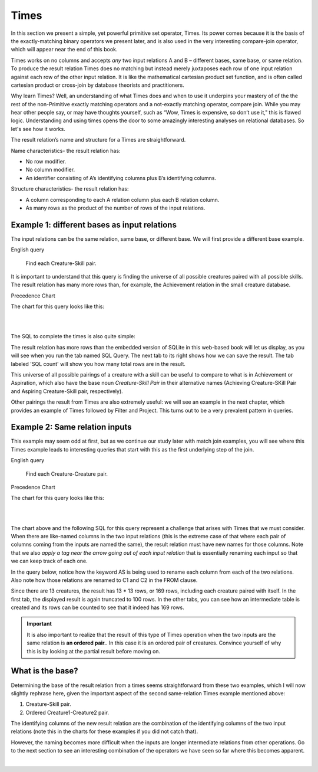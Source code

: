 Times
-------

In this section we present a simple, yet powerful primitive set operator, Times. Its power comes because it is the basis of the exactly-matching binary operators we present later, and is also used in the very interesting compare-join operator, which will appear near the end of this book.

Times works on no columns and accepts *any* two input relations A and B – different bases, same base, or same relation. To produce the result relation Times does no matching but instead merely juxtaposes each row of one input relation against each row of the other input relation. It is like the mathematical cartesian product set function, and is often called cartesian product or cross-join by database theorists and practitioners.

Why learn Times? Well, an understanding of what Times does and when to use it underpins your mastery of of the the rest of the non-Primitive exactly matching operators and a not-exactly matching operator, compare join. While you may hear other people say, or may have thoughts yourself, such as “Wow, Times is expensive, so don’t use it," this is flawed logic. Understanding and using times opens the door to some amazingly interesting analyses on relational databases. So let's see how it works.

The result relation’s name and structure for a Times are straightforward.

Name characteristics- the result relation has:

-  No row modifier.

-  No column modifier.

-  An identifier consisting of A’s identifying columns plus B’s identifying columns.

Structure characteristics- the result relation has:

-  A column corresponding to each A relation column plus each B relation column.

-  As many rows as the product of the number of rows of the input relations.

Example 1: different bases as input relations
~~~~~~~~~~~~~~~~~~~~~~~~~~~~~~~~~~~~~~~~~~~~~

The input relations can be the same relation, same base, or different base. We will first provide a different base example.

English query

  Find each Creature-Skill pair.

It is important to understand that this query is finding the universe of all possible creatures paired with all possible skills. The result relation has many more rows than, for example, the Achievement relation in the small creature database.

Precedence Chart

The chart for this query looks like this:

|

.. image:: ../img/SetExamples/TimesCrSkill.png

|

The SQL to complete the times is also quite simple:

.. tabbed:: times1

    .. tab:: SQL query

      .. activecode:: creature_skill_times
         :language: sql
         :include: creature_skill_create_times

         SELECT creature.*, skill.*
         FROM creature, skill;

    .. tab:: SQL query save result

      .. activecode:: creature_skill_times_save
         :language: sql
         :include: creature_skill_create_times

         DROP TABLE IF EXISTS Creature_Skill_Pair;

         CREATE TABLE Creature_Skill_Pair AS
         SELECT creature.*, skill.*
         FROM creature, skill;

    .. tab:: SQL count

      .. activecode:: creature_skill_pair_count
         :language: sql
         :include: creature_skill_create_times, creature_skill_times_save

         SELECT count(*)
         FROM Creature_Skill_Pair;

    .. tab:: SQL data

       .. activecode:: creature_skill_create_times
          :language: sql

          DROP TABLE IF EXISTS creature;
          CREATE TABLE creature (
          creatureId          INTEGER      NOT NUll PRIMARY KEY,
          creatureName        VARCHAR(20),
          creatureType        VARCHAR(20),
          reside_townId VARCHAR(3) REFERENCES town(townId),     -- foreign key
          idol_creatureId     INTEGER,
          FOREIGN KEY(idol_creatureId) REFERENCES creature(creatureId)
          );

          INSERT INTO creature VALUES (1,'Bannon','person','p',10);
          INSERT INTO creature VALUES (2,'Myers','person','a',9);
          INSERT INTO creature VALUES (3,'Neff','person','be',NULL);
          INSERT INTO creature VALUES (4,'Neff','person','b',3);
          INSERT INTO creature VALUES (5,'Mieska','person','d', 10);
          INSERT INTO creature VALUES (6,'Carlis','person','p',9);
          INSERT INTO creature VALUES (7,'Kermit','frog','g',8);
          INSERT INTO creature VALUES (8,'Godzilla','monster','t',6);
          INSERT INTO creature VALUES (9,'Thor','superhero','as',NULL);
          INSERT INTO creature VALUES (10,'Elastigirl','superhero','mv',13);
          INSERT INTO creature VALUES (11,'David Beckham','person','le',9);
          INSERT INTO creature VALUES (12,'Harry Kane','person','le',11);
          INSERT INTO creature VALUES (13,'Megan Rapinoe','person','sw',10);

          DROP TABLE IF EXISTS skill;

          CREATE TABLE skill (
          skillCode          VARCHAR(3)      NOT NUll PRIMARY KEY,
          skillDescription   VARCHAR(40),
          maxProficiency     INTEGER,     -- max score that can be achieved for this skill
          minProficiency     INTEGER,     -- min score that can be achieved for this skill
          origin_townId      VARCHAR(3)     REFERENCES town(townId)     -- foreign key
          );

          INSERT INTO skill VALUES ('A', 'float', 10, -1,'b');
          INSERT INTO skill VALUES ('E', 'swim', 5, 0,'b');
          INSERT INTO skill VALUES ('O', 'sink', 10, -1,'b');
          INSERT INTO skill VALUES ('U', 'walk on water', 5, 1,'d');
          INSERT INTO skill VALUES ('Z', 'gargle', 5, 1,'a');
          INSERT INTO skill VALUES ('B2', '2-crew bobsledding', 25, 0,'d');
          INSERT INTO skill VALUES ('TR4', '4x100 meter track relay', 100, 0,'be');
          INSERT INTO skill VALUES ('C2', '2-person canoeing', 12, 1,'t');
          INSERT INTO skill VALUES ('THR', 'three-legged race', 10, 0,'g');
          INSERT INTO skill VALUES ('D3', 'Australasia debating', 10, 1,NULL);
          INSERT INTO skill VALUES ('PK', 'soccer penalty kick', 10, 1, 'le');

The result relation has more rows than the embedded version of SQLite in this web-based book will let us display, as you will see when you run the tab named SQL Query. The next tab to its right shows how we can save the result. The tab labeled 'SQL count' will show you how many total rows are in the result.

This universe of all possible pairings of a creature with a skill can be useful to compare to what is in Achievement or Aspiration, which also have the base noun *Creature-Skill Pair*  in their alternative names (Achieving Creature-SKill Pair and Aspiring Creature-Skill pair, respectively).

Other pairings the result from Times are also extremely useful: we will see an example in the next chapter, which provides an example of Times followed by Filter and Project. This turns out to be a very prevalent pattern in queries.


Example 2: Same relation inputs
~~~~~~~~~~~~~~~~~~~~~~~~~~~~~~~

This example may seem odd at first, but as we continue our study later with match join examples, you will see where this Times example leads to interesting queries that start with this as the first underlying step of the join.

English query

  Find each Creature-Creature pair.


Precedence Chart

The chart for this query looks like this:

|

.. image:: ../img/SetExamples/TimesCreatureCreature.png

|

The chart above and the following SQL for this query represent a challenge that arises with Times that we must consider. When there are like-named columns in the two input relations (this is the extreme case of that where each pair of columns coming from the inputs are named the same), the result relation must have new names for those columns. Note that we also *apply a tag near the arrow going out of each input relation* that is essentially renaming each input so that we can keep track of each one.

In the query below, notice how the keyword AS is being used to rename each column from each of the two relations. Also note how those relations are renamed to C1 and C2 in the FROM clause.

Since there are 13 creatures, the result has 13 * 13 rows, or 169 rows, including each creature paired with itself. In the first tab, the displayed result is again truncated to 100 rows. In the other tabs, you can see how an intermediate table is created and its rows can be counted to see that it indeed has 169 rows.

.. important:: It is also important to realize that the result of this type of Times operation when the two inputs are the same relation is **an ordered pair.**. In this case it is an ordered pair of creatures. Convince yourself of why this is by looking at the partial result before moving on.

.. tabbed:: times2

    .. tab:: SQL query

      .. activecode:: creature_creature_times
         :language: sql
         :include: creature_skill_create_times

          SELECT C1.creatureId AS C1_creatureId,
                 C1.creatureName AS C1_creatureName,
                 C1.creatureType AS C1_creatureType,
                 C1.reside_townId AS C1_reside_townId,
                 C1.idol_creatureId AS C1_idol_creatureId,
                 C2.creatureId AS C2_creatureId,
                 C2.creatureName AS C2_creatureName,
                 C2.creatureType AS C2_creatureType,
                 C2.reside_townId AS C2_reside_townId,
                 C2.idol_creatureId AS C2_idol_creatureId
          FROM creature C1, creature C2;

    .. tab:: SQL query save result

      .. activecode:: creature_creature_times_save
         :language: sql
         :include: creature_skill_create_times

           DROP TABLE IF EXISTS Creature_Creature_Pair;

           CREATE TABLE Creature_Creature_Pair AS
           SELECT C1.creatureId AS C1_creatureId,
                  C1.creatureName AS C1_creatureName,
                  C1.creatureType AS C1_creatureType,
                  C1.reside_townId AS C1_reside_townId,
                  C1.idol_creatureId AS C1_idol_creatureId,
                  C2.creatureId AS C2_creatureId,
                  C2.creatureName AS C2_creatureName,
                  C2.creatureType AS C2_creatureType,
                  C2.reside_townId AS C2_reside_townId,
                  C2.idol_creatureId AS C2_idol_creatureId
          FROM creature C1, creature C2;

    .. tab:: SQL count

      .. activecode:: creature_creature_pair_count
         :language: sql
         :include: creature_skill_create_times, creature_creature_times_save

           SELECT count(*)
           FROM Creature_Creature_Pair;

What is the base?
~~~~~~~~~~~~~~~~~

Determining the base of the result relation from a times seems straightforward from these two examples, which I will now slightly rephrase here, given the important aspect of the second same-relation Times example mentioned above:

1. Creature-Skill pair.
2. Ordered Creature1-Creature2 pair.

The identifying columns of the new result relation are the combination of the identifying columns of the two input relations (note this in the charts for these examples if you did not catch that).

However, the naming becomes more difficult when the inputs are longer intermediate relations from other operations. Go to the next section to see an interesting combination of the operators we have seen so far where this becomes apparent.

|

